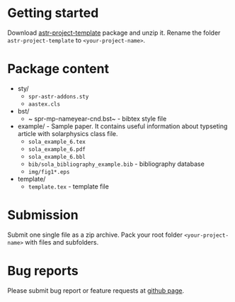 #+OPTIONS: _:nil

* Getting started

  Download
  [[https://github.com/vtex-soft/texsupport.springer-astr/raw/master/release/astr-project-template.zip][astr-project-template]]
  package and unzip it.
  Rename the folder =astr-project-template= to =<your-project-name>=.

* Package content

  - sty/ 
    - ~spr-astr-addons.sty~
    - ~aastex.cls~

  - bst/
    - ~ spr-mp-nameyear-cnd.bst~ - bibtex style file

  - example/ - Sample paper. It contains useful information about typseting article  with solarphysics class file. 
    - ~sola_example_6.tex~
    - ~sola_example_6.pdf~
    - ~sola_example_6.bbl~
    - ~bib/sola_bibliography_example.bib~ - bibliography database
    - ~img/fig1*.eps~

  - template/ 
    - ~template.tex~            - template file 
      
* Submission

  Submit one single file as a zip archive. 
  Pack your root folder =<your-project-name>= with files and subfolders.
  
* Bug reports

  Please submit bug report or feature requests
  at [[https://github.com/vtex-soft/texsupport.springer-astr/issues][github page]].
